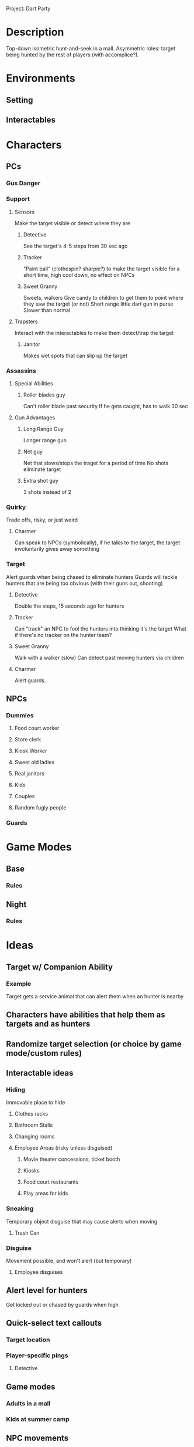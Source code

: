 Project: Dart Party

* Description
  Top-down isometric hunt-and-seek in a mall. Asymmetric roles: target being hunted by the rest of players (with accomplice?).
* Environments
** Setting
** Interactables
* Characters
** PCs
*** Gus Danger
*** Support
**** Sensors
     Make the target visible or detect where they are
***** Detective
      See the target's 4-5 steps from 30 sec ago
***** Tracker
      "Paint ball" (clothespin? sharpie?) to make the target visible for a short time, high cool down, no effect on NPCs
***** Sweet Granny
      Sweets, walkers
      Give candy to children to get them to point where they saw the target (or not)
      Short range little dart gun in purse
      Slower than normal

**** Trapsters
     Interact with the interactables to make them detect/trap the target
***** Janitor
      Makes wet spots that can slip up the target
*** Assassins
**** Special Abilities
***** Roller blades guy
      Can't roller blade past security
      If he gets caught, has to walk 30 sec
**** Gun Advantages
***** Long Range Guy
      Longer range gun
***** Net guy
      Net that slows/stops the traget for a period of time
      No shots eliminate target
***** Extra shot guy
      3 shots instead of 2
*** Quirky
    Trade offs, risky, or just weird
**** Charmer
     Can speak to NPCs (symbolically), if he talks to the target, the target involuntarily gives away something
*** Target
    Alert guards when being chased to eliminate hunters
    Guards will tackle hunters that are being too obvious (with their guns out, shooting)
**** Detective
     Double the steps, 15 seconds ago for hunters
**** Tracker
     Can "track" an NPC to fool the hunters into thinking it's the target
     What if there's no tracker on the hunter team?
**** Sweet Granny
     Walk with a walker (slow)
     Can detect past moving hunters via children
**** Charmer
     Alert guards.
** NPCs
*** Dummies
**** Food court worker
**** Store clerk
**** Kiosk Worker
**** Sweet old ladies
**** Real janitors
**** Kids
**** Couples
**** Random fugly people
*** Guards
* Game Modes
** Base
*** Rules
** Night
*** Rules
* Ideas
** Target w/ Companion Ability
*** Example
   Target gets a service animal that can alert them when an hunter is nearby
** Characters have abilities that help them as targets and as hunters
** Randomize target selection (or choice by game mode/custom rules)
** Interactable ideas
*** Hiding
    Immovable place to hide
**** Clothes racks
**** Bathroom Stalls     
**** Changing rooms
**** Employee Areas (risky unless disguised)
***** Movie theater concessions, ticket booth
***** Kiosks
***** Food court restaurants
***** Play areas for kids
*** Sneaking
    Temporary object disguise that may cause alerts when moving
**** Trash Can
*** Disguise
    Movement possible, and won't alert (but temporary)
**** Employee disguises
** Alert level for hunters
   Get kicked out or chased by guards when high
** Quick-select text callouts
*** Target location
*** Player-specific pings
**** Detective
** Game modes
*** Adults in a mall
*** Kids at summer camp
** NPC movements
*** Walking in groups (2-5)
*** Pacing
*** Moving "aimlessly"
*** Going into and out of shops
*** Walking in a straight line
*** Dressing rooms and bathrooms
*** Stopping to talk
*** Waiting in line
*** Sitting in food court
*** NPCs leave the mall over time (to make it easier to spot the target)
*** Employees

